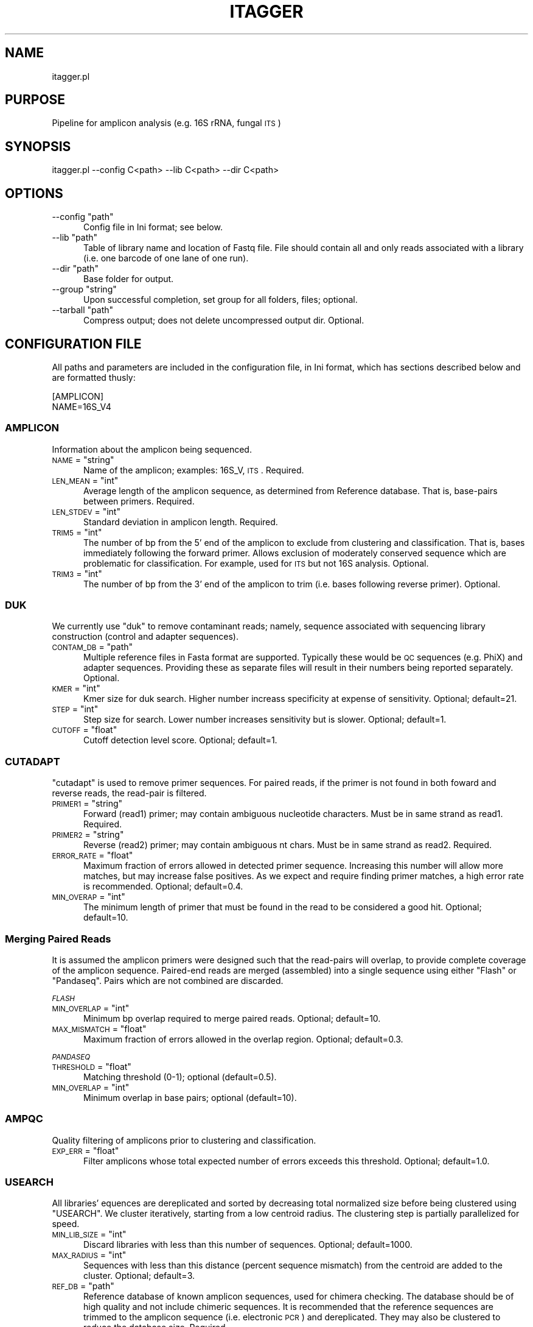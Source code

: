 .\" Automatically generated by Pod::Man 2.25 (Pod::Simple 3.20)
.\"
.\" Standard preamble:
.\" ========================================================================
.de Sp \" Vertical space (when we can't use .PP)
.if t .sp .5v
.if n .sp
..
.de Vb \" Begin verbatim text
.ft CW
.nf
.ne \\$1
..
.de Ve \" End verbatim text
.ft R
.fi
..
.\" Set up some character translations and predefined strings.  \*(-- will
.\" give an unbreakable dash, \*(PI will give pi, \*(L" will give a left
.\" double quote, and \*(R" will give a right double quote.  \*(C+ will
.\" give a nicer C++.  Capital omega is used to do unbreakable dashes and
.\" therefore won't be available.  \*(C` and \*(C' expand to `' in nroff,
.\" nothing in troff, for use with C<>.
.tr \(*W-
.ds C+ C\v'-.1v'\h'-1p'\s-2+\h'-1p'+\s0\v'.1v'\h'-1p'
.ie n \{\
.    ds -- \(*W-
.    ds PI pi
.    if (\n(.H=4u)&(1m=24u) .ds -- \(*W\h'-12u'\(*W\h'-12u'-\" diablo 10 pitch
.    if (\n(.H=4u)&(1m=20u) .ds -- \(*W\h'-12u'\(*W\h'-8u'-\"  diablo 12 pitch
.    ds L" ""
.    ds R" ""
.    ds C` ""
.    ds C' ""
'br\}
.el\{\
.    ds -- \|\(em\|
.    ds PI \(*p
.    ds L" ``
.    ds R" ''
'br\}
.\"
.\" Escape single quotes in literal strings from groff's Unicode transform.
.ie \n(.g .ds Aq \(aq
.el       .ds Aq '
.\"
.\" If the F register is turned on, we'll generate index entries on stderr for
.\" titles (.TH), headers (.SH), subsections (.SS), items (.Ip), and index
.\" entries marked with X<> in POD.  Of course, you'll have to process the
.\" output yourself in some meaningful fashion.
.ie \nF \{\
.    de IX
.    tm Index:\\$1\t\\n%\t"\\$2"
..
.    nr % 0
.    rr F
.\}
.el \{\
.    de IX
..
.\}
.\"
.\" Accent mark definitions (@(#)ms.acc 1.5 88/02/08 SMI; from UCB 4.2).
.\" Fear.  Run.  Save yourself.  No user-serviceable parts.
.    \" fudge factors for nroff and troff
.if n \{\
.    ds #H 0
.    ds #V .8m
.    ds #F .3m
.    ds #[ \f1
.    ds #] \fP
.\}
.if t \{\
.    ds #H ((1u-(\\\\n(.fu%2u))*.13m)
.    ds #V .6m
.    ds #F 0
.    ds #[ \&
.    ds #] \&
.\}
.    \" simple accents for nroff and troff
.if n \{\
.    ds ' \&
.    ds ` \&
.    ds ^ \&
.    ds , \&
.    ds ~ ~
.    ds /
.\}
.if t \{\
.    ds ' \\k:\h'-(\\n(.wu*8/10-\*(#H)'\'\h"|\\n:u"
.    ds ` \\k:\h'-(\\n(.wu*8/10-\*(#H)'\`\h'|\\n:u'
.    ds ^ \\k:\h'-(\\n(.wu*10/11-\*(#H)'^\h'|\\n:u'
.    ds , \\k:\h'-(\\n(.wu*8/10)',\h'|\\n:u'
.    ds ~ \\k:\h'-(\\n(.wu-\*(#H-.1m)'~\h'|\\n:u'
.    ds / \\k:\h'-(\\n(.wu*8/10-\*(#H)'\z\(sl\h'|\\n:u'
.\}
.    \" troff and (daisy-wheel) nroff accents
.ds : \\k:\h'-(\\n(.wu*8/10-\*(#H+.1m+\*(#F)'\v'-\*(#V'\z.\h'.2m+\*(#F'.\h'|\\n:u'\v'\*(#V'
.ds 8 \h'\*(#H'\(*b\h'-\*(#H'
.ds o \\k:\h'-(\\n(.wu+\w'\(de'u-\*(#H)/2u'\v'-.3n'\*(#[\z\(de\v'.3n'\h'|\\n:u'\*(#]
.ds d- \h'\*(#H'\(pd\h'-\w'~'u'\v'-.25m'\f2\(hy\fP\v'.25m'\h'-\*(#H'
.ds D- D\\k:\h'-\w'D'u'\v'-.11m'\z\(hy\v'.11m'\h'|\\n:u'
.ds th \*(#[\v'.3m'\s+1I\s-1\v'-.3m'\h'-(\w'I'u*2/3)'\s-1o\s+1\*(#]
.ds Th \*(#[\s+2I\s-2\h'-\w'I'u*3/5'\v'-.3m'o\v'.3m'\*(#]
.ds ae a\h'-(\w'a'u*4/10)'e
.ds Ae A\h'-(\w'A'u*4/10)'E
.    \" corrections for vroff
.if v .ds ~ \\k:\h'-(\\n(.wu*9/10-\*(#H)'\s-2\u~\d\s+2\h'|\\n:u'
.if v .ds ^ \\k:\h'-(\\n(.wu*10/11-\*(#H)'\v'-.4m'^\v'.4m'\h'|\\n:u'
.    \" for low resolution devices (crt and lpr)
.if \n(.H>23 .if \n(.V>19 \
\{\
.    ds : e
.    ds 8 ss
.    ds o a
.    ds d- d\h'-1'\(ga
.    ds D- D\h'-1'\(hy
.    ds th \o'bp'
.    ds Th \o'LP'
.    ds ae ae
.    ds Ae AE
.\}
.rm #[ #] #H #V #F C
.\" ========================================================================
.\"
.IX Title "ITAGGER 1"
.TH ITAGGER 1 "2015-03-02" "perl v5.16.0" "User Contributed Perl Documentation"
.\" For nroff, turn off justification.  Always turn off hyphenation; it makes
.\" way too many mistakes in technical documents.
.if n .ad l
.nh
.SH "NAME"
itagger.pl
.SH "PURPOSE"
.IX Header "PURPOSE"
Pipeline for amplicon analysis (e.g. 16S rRNA, fungal \s-1ITS\s0)
.SH "SYNOPSIS"
.IX Header "SYNOPSIS"
.Vb 1
\&    itagger.pl \-\-config C<path> \-\-lib C<path> \-\-dir C<path>
.Ve
.SH "OPTIONS"
.IX Header "OPTIONS"
.ie n .IP "\-\-config ""path""" 5
.el .IP "\-\-config \f(CWpath\fR" 5
.IX Item "--config path"
Config file in Ini format; see below.
.ie n .IP "\-\-lib ""path""" 5
.el .IP "\-\-lib \f(CWpath\fR" 5
.IX Item "--lib path"
Table of library name and location of Fastq file.  File should contain all and only reads associated with a library (i.e. one barcode of one lane of one run).
.ie n .IP "\-\-dir ""path""" 5
.el .IP "\-\-dir \f(CWpath\fR" 5
.IX Item "--dir path"
Base folder for output.
.ie n .IP "\-\-group ""string""" 5
.el .IP "\-\-group \f(CWstring\fR" 5
.IX Item "--group string"
Upon successful completion, set group for all folders, files; optional.
.ie n .IP "\-\-tarball ""path""" 5
.el .IP "\-\-tarball \f(CWpath\fR" 5
.IX Item "--tarball path"
Compress output; does not delete uncompressed output dir.  Optional.
.SH "CONFIGURATION FILE"
.IX Header "CONFIGURATION FILE"
All paths and parameters are included in the configuration file, in Ini format, which has sections described below and are formatted thusly:
.PP
.Vb 2
\&    [AMPLICON]
\&    NAME=16S_V4
.Ve
.SS "\s-1AMPLICON\s0"
.IX Subsection "AMPLICON"
Information about the amplicon being sequenced.
.ie n .IP "\s-1NAME\s0 = ""string""" 5
.el .IP "\s-1NAME\s0 = \f(CWstring\fR" 5
.IX Item "NAME = string"
Name of the amplicon; examples: 16S_V, \s-1ITS\s0.  Required.
.ie n .IP "\s-1LEN_MEAN\s0 = ""int""" 5
.el .IP "\s-1LEN_MEAN\s0 = \f(CWint\fR" 5
.IX Item "LEN_MEAN = int"
Average length of the amplicon sequence, as determined from Reference database.  That is, base-pairs between primers.  Required.
.ie n .IP "\s-1LEN_STDEV\s0 = ""int""" 5
.el .IP "\s-1LEN_STDEV\s0 = \f(CWint\fR" 5
.IX Item "LEN_STDEV = int"
Standard deviation in amplicon length.  Required.
.ie n .IP "\s-1TRIM5\s0 = ""int""" 5
.el .IP "\s-1TRIM5\s0 = \f(CWint\fR" 5
.IX Item "TRIM5 = int"
The number of bp from the 5' end of the amplicon to exclude from clustering and classification.  That is, bases immediately following the forward primer.  Allows exclusion of moderately conserved sequence which are problematic for classification.  For example, used for \s-1ITS\s0 but not 16S analysis.  Optional.
.ie n .IP "\s-1TRIM3\s0 = ""int""" 5
.el .IP "\s-1TRIM3\s0 = \f(CWint\fR" 5
.IX Item "TRIM3 = int"
The number of bp from the 3' end of the amplicon to trim (i.e. bases following reverse primer).  Optional.
.SS "\s-1DUK\s0"
.IX Subsection "DUK"
We currently use \f(CW\*(C`duk\*(C'\fR to remove contaminant reads; namely, sequence associated with sequencing library construction (control and adapter sequences).
.ie n .IP "\s-1CONTAM_DB\s0 = ""path""" 5
.el .IP "\s-1CONTAM_DB\s0 = \f(CWpath\fR" 5
.IX Item "CONTAM_DB = path"
Multiple reference files in Fasta format are supported. Typically these would be \s-1QC\s0 sequences (e.g. PhiX) and adapter sequences.  Providing these as separate files will result in their numbers being reported separately. Optional.
.ie n .IP "\s-1KMER\s0 = ""int""" 5
.el .IP "\s-1KMER\s0 = \f(CWint\fR" 5
.IX Item "KMER = int"
Kmer size for duk search.  Higher number increass specificity at expense of sensitivity.  Optional; default=21.
.ie n .IP "\s-1STEP\s0 = ""int""" 5
.el .IP "\s-1STEP\s0 = \f(CWint\fR" 5
.IX Item "STEP = int"
Step size for search.  Lower number increases sensitivity but is slower.  Optional; default=1.
.ie n .IP "\s-1CUTOFF\s0 = ""float""" 5
.el .IP "\s-1CUTOFF\s0 = \f(CWfloat\fR" 5
.IX Item "CUTOFF = float"
Cutoff detection level score.  Optional; default=1.
.SS "\s-1CUTADAPT\s0"
.IX Subsection "CUTADAPT"
\&\f(CW\*(C`cutadapt\*(C'\fR is used to remove primer sequences.  For paired reads, if the primer is not found in both foward and reverse reads, the read-pair is filtered.
.ie n .IP "\s-1PRIMER1\s0 = ""string""" 5
.el .IP "\s-1PRIMER1\s0 = \f(CWstring\fR" 5
.IX Item "PRIMER1 = string"
Forward (read1) primer; may contain ambiguous nucleotide characters.  Must be in same strand as read1.  Required.
.ie n .IP "\s-1PRIMER2\s0 = ""string""" 5
.el .IP "\s-1PRIMER2\s0 = \f(CWstring\fR" 5
.IX Item "PRIMER2 = string"
Reverse (read2) primer; may contain ambiguous nt chars.  Must be in same strand as read2.  Required.
.ie n .IP "\s-1ERROR_RATE\s0 = ""float""" 5
.el .IP "\s-1ERROR_RATE\s0 = \f(CWfloat\fR" 5
.IX Item "ERROR_RATE = float"
Maximum fraction of errors allowed in detected primer sequence.  Increasing this number will allow more matches, but may increase false positives.  As we expect and require finding primer matches, a high error rate is recommended.  Optional; default=0.4.
.ie n .IP "\s-1MIN_OVERAP\s0 = ""int""" 5
.el .IP "\s-1MIN_OVERAP\s0 = \f(CWint\fR" 5
.IX Item "MIN_OVERAP = int"
The minimum length of primer that must be found in the read to be considered a good hit.  Optional; default=10.
.SS "Merging Paired Reads"
.IX Subsection "Merging Paired Reads"
It is assumed the amplicon primers were designed such that the read-pairs will overlap, to provide complete coverage of the amplicon sequence.  Paired-end reads are merged (assembled) into a single sequence using either \f(CW\*(C`Flash\*(C'\fR or \f(CW\*(C`Pandaseq\*(C'\fR.  Pairs which are not combined are discarded.
.PP
\fI\s-1FLASH\s0\fR
.IX Subsection "FLASH"
.ie n .IP "\s-1MIN_OVERLAP\s0 = ""int""" 5
.el .IP "\s-1MIN_OVERLAP\s0 = \f(CWint\fR" 5
.IX Item "MIN_OVERLAP = int"
Minimum bp overlap required to merge paired reads.  Optional; default=10.
.ie n .IP "\s-1MAX_MISMATCH\s0 = ""float""" 5
.el .IP "\s-1MAX_MISMATCH\s0 = \f(CWfloat\fR" 5
.IX Item "MAX_MISMATCH = float"
Maximum fraction of errors allowed in the overlap region.  Optional; default=0.3.
.PP
\fI\s-1PANDASEQ\s0\fR
.IX Subsection "PANDASEQ"
.ie n .IP "\s-1THRESHOLD\s0 = ""float""" 5
.el .IP "\s-1THRESHOLD\s0 = \f(CWfloat\fR" 5
.IX Item "THRESHOLD = float"
Matching threshold (0\-1); optional (default=0.5).
.ie n .IP "\s-1MIN_OVERLAP\s0 = ""int""" 5
.el .IP "\s-1MIN_OVERLAP\s0 = \f(CWint\fR" 5
.IX Item "MIN_OVERLAP = int"
Minimum overlap in base pairs; optional (default=10).
.SS "\s-1AMPQC\s0"
.IX Subsection "AMPQC"
Quality filtering of amplicons prior to clustering and classification.
.ie n .IP "\s-1EXP_ERR\s0 = ""float""" 5
.el .IP "\s-1EXP_ERR\s0 = \f(CWfloat\fR" 5
.IX Item "EXP_ERR = float"
Filter amplicons whose total expected number of errors exceeds this threshold.  Optional; default=1.0.
.SS "\s-1USEARCH\s0"
.IX Subsection "USEARCH"
All libraries' equences are dereplicated and sorted by decreasing total normalized size before being clustered using \f(CW\*(C`USEARCH\*(C'\fR.  We cluster iteratively, starting from a low centroid radius.  The clustering step is partially parallelized for speed.
.ie n .IP "\s-1MIN_LIB_SIZE\s0 = ""int""" 5
.el .IP "\s-1MIN_LIB_SIZE\s0 = \f(CWint\fR" 5
.IX Item "MIN_LIB_SIZE = int"
Discard libraries with less than this number of sequences.  Optional; default=1000.
.ie n .IP "\s-1MAX_RADIUS\s0 = ""int""" 5
.el .IP "\s-1MAX_RADIUS\s0 = \f(CWint\fR" 5
.IX Item "MAX_RADIUS = int"
Sequences with less than this distance (percent sequence mismatch) from the centroid are added to the cluster.  Optional; default=3.
.ie n .IP "\s-1REF_DB\s0 = ""path""" 5
.el .IP "\s-1REF_DB\s0 = \f(CWpath\fR" 5
.IX Item "REF_DB = path"
Reference database of known amplicon sequences, used for chimera checking. The database should be of high quality and not include chimeric sequences.  It is recommended that the reference sequences are trimmed to the amplicon sequence (i.e. electronic \s-1PCR\s0) and dereplicated.  They may also be clustered to reduce the database size.  Required.
.SS "\s-1OTU_FILTER\s0"
.IX Subsection "OTU_FILTER"
.ie n .IP "\s-1MIN_NORM_SIZE\s0 = ""int""" 5
.el .IP "\s-1MIN_NORM_SIZE\s0 = \f(CWint\fR" 5
.IX Item "MIN_NORM_SIZE = int"
An \s-1OTU\s0 must have \f(CW\*(C`MIN_NUM_LIBS\*(C'\fR different libraries with at least \f(CW\*(C`MIN_NORM_SIZE\*(C'\fR total normalized reads, otherwise the \s-1OTU\s0 is filtered.  Optional; default=10.
.ie n .IP "\s-1MIN_NUM_LIBS\s0 = ""int""" 5
.el .IP "\s-1MIN_NUM_LIBS\s0 = \f(CWint\fR" 5
.IX Item "MIN_NUM_LIBS = int"
See \f(CW\*(C`MIN_NORM_SIZE\*(C'\fR.  Optional; default=2.
.SS "\s-1RDP_CLASSIFIER\s0"
.IX Subsection "RDP_CLASSIFIER"
Parameters for \s-1RDP\s0 Classifier and for filtering clusters from further analysis.  For example, to discard chloroplast sequences from 16S analysis.
.ie n .IP "\s-1TRAINING_FILE\s0 = ""path""" 5
.el .IP "\s-1TRAINING_FILE\s0 = \f(CWpath\fR" 5
.IX Item "TRAINING_FILE = path"
Amplicon-specific \s-1RDP\s0 Classifier training file.  Required.
.ie n .IP "\s-1LEVEL\s0 = ""string""" 5
.el .IP "\s-1LEVEL\s0 = \f(CWstring\fR" 5
.IX Item "LEVEL = string"
An \s-1OTU\s0 must be classified at this level with a confidence above cutoff (below) in order to pass.  Optional; default=\*(L"class\*(R".
.ie n .IP "\s-1CUTOFF\s0 = ""float""" 5
.el .IP "\s-1CUTOFF\s0 = \f(CWfloat\fR" 5
.IX Item "CUTOFF = float"
Filter OTUs which do not meet minimum confidence level at the specified taxonomic classification (above).  Optional default=0.5.
.ie n .IP "\s-1FILTER\s0 = ""string""" 5
.el .IP "\s-1FILTER\s0 = \f(CWstring\fR" 5
.IX Item "FILTER = string"
To filter OTUs which do not match that described in search string.  String follows the pattern: X_\|_NAME, where X indicated taxonomic level (k=kingdom, p=phylum, c=class, o=order, f=family, g=genus).  Multiple search strings should be separated by pipe (\*(L"|\*(R") characters with no spaces.  Use quotation marks if your search string contains any spaces.  Examples: k_\|_bacteria|k_\|_archaea, k_\|_fungi.  Case insensitive.  Optional.
.SS "\s-1QIIME\s0"
.IX Subsection "QIIME"
Analysis of \s-1OTU\s0 tables using \f(CW\*(C`QIIME\*(C'\fR.
.ie n .IP "\s-1RAREFY_MIN\s0 = ""float""" 5
.el .IP "\s-1RAREFY_MIN\s0 = \f(CWfloat\fR" 5
.IX Item "RAREFY_MIN = float"
Cutoff for single-rarefaction.  Optional; by default use 10% of normalized mean.
.SS "\s-1DIVERSITY\s0 \fI(beta-testing at this time)\fP"
.IX Subsection "DIVERSITY (beta-testing at this time)"
Diversity plots and estimates using \f(CW\*(C`R\*(C'\fR scripts.  Run only if \f(CW\*(C`FACTORS\*(C'\fR is defined.
.ie n .IP "\s-1FACTORS\s0 = ""PATH""" 5
.el .IP "\s-1FACTORS\s0 = \f(CWPATH\fR" 5
.IX Item "FACTORS = PATH"
Table of libraries X factors.  Library IDs must match exactly to those used in the \s-1OTU\s0 table (i.e. \f(CW\*(C`DATA\*(C'\fR section above).
.SH "AUTHORS"
.IX Header "AUTHORS"
Julien Tremblay (julien.tremblay@mail.mcgill.ca),
Edward Kirton (ESKirton@LBL.gov)
.SH "COPYRIGHT"
.IX Header "COPYRIGHT"
Copyright (c) 2013 United States Department of Energy Joint Genome Institute.  Use freely under the same license as Perl itself.  Refer to wrapped tools for their own licenses and copyright information.
